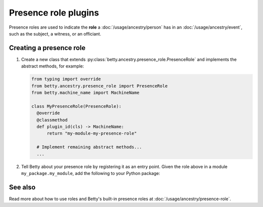 Presence role plugins
=====================

.. list-table::
   :align: left
   :stub-columns: 1

   * -  Type
     -  :py:class:`betty.ancestry.presence_role.PresenceRole`
   * -  Repository
     -  :py:attr:`betty.project.Project.presence_roles`
            All presence roles, including those defined in the project configuration
     -  :py:class:`betty.ancestry.presence_role.PRESENCE_ROLE_REPOSITORY`
            Only presence roles available to any project

Presence roles are used to indicate the **role** a :doc:`/usage/ancestry/person` has in an :doc:`/usage/ancestry/event`,
such as the subject, a witness, or an officiant.

Creating a presence role
------------------------

#. Create a new class that extends :py:class:`betty.ancestry.presence_role.PresenceRole` and implements the abstract methods,
   for example:

   .. code-block:: python

     from typing import override
     from betty.ancestry.presence_role import PresenceRole
     from betty.machine_name import MachineName

     class MyPresenceRole(PresenceRole):
       @override
       @classmethod
       def plugin_id(cls) -> MachineName:
           return "my-module-my-presence-role"

       # Implement remaining abstract methods...
       ...


#. Tell Betty about your presence role by registering it as an entry point. Given the role above in a module ``my_package.my_module``, add the following to your Python package:

.. tab-set::

   .. tab-item:: pyproject.toml

      .. code-block:: toml

          [project.entry-points.'betty.presence_role']
          'my-module-my-presence-role' = 'my_package.my_module.MyPresenceRole'

   .. tab-item:: setup.py

      .. code-block:: python

          SETUP = {
              'entry_points': {
                  'betty.presence_role': [
                      'my-module-my-presence-role=my_package.my_module.MyPresenceRole',
                  ],
              },
          }
          if __name__ == '__main__':
              setup(**SETUP)

See also
--------
Read more about how to use roles and Betty's built-in presence roles at :doc:`/usage/ancestry/presence-role`.
